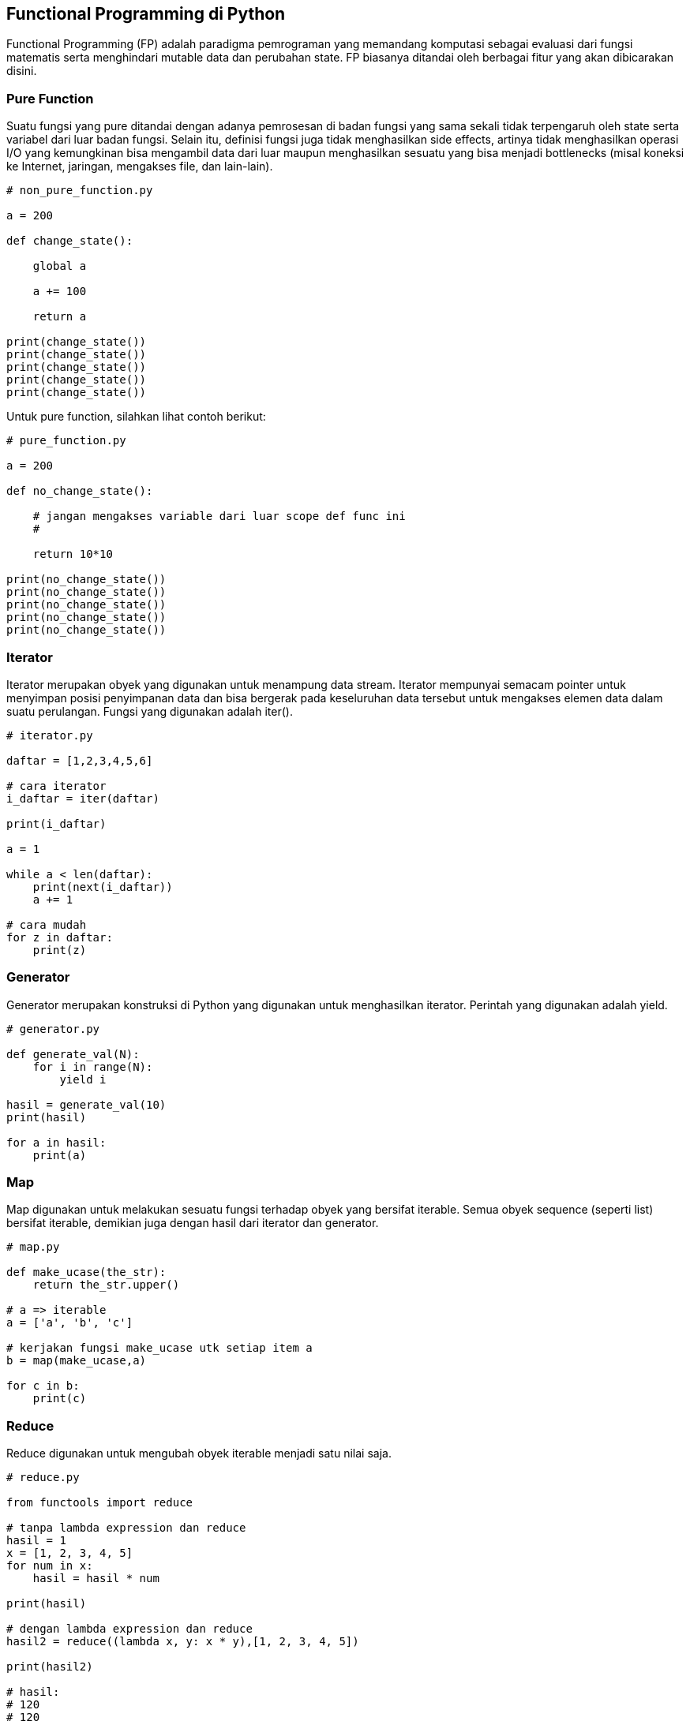 == Functional Programming di Python

Functional Programming (FP) adalah paradigma pemrograman yang memandang komputasi sebagai evaluasi dari fungsi matematis serta menghindari mutable data dan perubahan state. FP biasanya ditandai oleh berbagai fitur yang akan dibicarakan disini.

=== Pure Function

Suatu fungsi yang pure ditandai dengan adanya pemrosesan di badan fungsi yang sama sekali tidak terpengaruh oleh state serta variabel dari luar badan fungsi. Selain itu, definisi fungsi juga tidak menghasilkan side effects, artinya tidak menghasilkan operasi I/O yang kemungkinan bisa mengambil data dari luar maupun menghasilkan sesuatu yang bisa menjadi bottlenecks (misal koneksi ke Internet, jaringan, mengakses file, dan lain-lain).

[,python]
----
# non_pure_function.py
 
a = 200
 
def change_state():
 
    global a
 
    a += 100
 
    return a
 
print(change_state())
print(change_state())
print(change_state())
print(change_state())
print(change_state())
----

Untuk pure function, silahkan lihat contoh berikut:

[,python]
----
# pure_function.py
 
a = 200
 
def no_change_state():
 
    # jangan mengakses variable dari luar scope def func ini
    # 
 
    return 10*10
 
print(no_change_state())
print(no_change_state())
print(no_change_state())
print(no_change_state())
print(no_change_state())
----

=== Iterator

Iterator merupakan obyek yang digunakan untuk menampung data stream. Iterator mempunyai semacam pointer untuk menyimpan posisi penyimpanan data dan bisa bergerak pada keseluruhan data tersebut untuk mengakses elemen data dalam suatu perulangan. Fungsi yang digunakan adalah iter().

[,python]
----
# iterator.py
 
daftar = [1,2,3,4,5,6]
 
# cara iterator
i_daftar = iter(daftar)
 
print(i_daftar)
 
a = 1
 
while a < len(daftar):
    print(next(i_daftar))
    a += 1
 
# cara mudah
for z in daftar:
    print(z)
----

=== Generator

Generator merupakan konstruksi di Python yang digunakan untuk menghasilkan iterator. Perintah yang digunakan adalah yield.

[,python]
----
# generator.py
 
def generate_val(N):
    for i in range(N):
        yield i
 
hasil = generate_val(10)
print(hasil)
 
for a in hasil:
    print(a)
----

=== Map

Map digunakan untuk melakukan sesuatu fungsi terhadap obyek yang bersifat iterable. Semua obyek sequence (seperti list) bersifat iterable, demikian juga dengan hasil dari iterator dan generator.

[,python]
----
# map.py
 
def make_ucase(the_str):
    return the_str.upper()
 
# a => iterable
a = ['a', 'b', 'c']
 
# kerjakan fungsi make_ucase utk setiap item a
b = map(make_ucase,a)
 
for c in b:
    print(c)
----

=== Reduce

Reduce digunakan untuk mengubah obyek iterable menjadi satu nilai saja. 

[,python]
----
# reduce.py
 
from functools import reduce
 
# tanpa lambda expression dan reduce
hasil = 1
x = [1, 2, 3, 4, 5]
for num in x:
    hasil = hasil * num
 
print(hasil)
 
# dengan lambda expression dan reduce
hasil2 = reduce((lambda x, y: x * y),[1, 2, 3, 4, 5])
 
print(hasil2)
 
# hasil:
# 120
# 120
---- 

=== Filter

Filter digunakan untuk mengambil nilai di obyek iterable dan melakukan filtering terhadap nilai tersebut akan sesuai dengan yang dikehendaki pada parameter fungsi.

[,python]
----
# filter.py
 
nilai = range(-10, 10)
 
for a in nilai:
    print(a)
    # hasilL -10 sampai 10
 
# Kita akan memfilter list sehingga hanya yang berisi nilai positif
# yang akan masuk ke list baru
 
l_baru = list(filter(lambda angka: angka > 0, nilai))
print(l_baru)
# hasil: [1, 2, 3, 4, 5, 6, 7, 8, 9]
----

=== Higher Order Function

HOF memungkinkan fungsi menjadi argumen dari suatu fungsi lain. Selain itu, dimungkinkan juga untuk membuat fungsi sebagai suatu return value.

[,python]
----
# hof.py (higher order function)
 
# HOF - fungsi sebagai argumen fungsi
def penjumlahan(angka):
    return sum(angka)
 
def aksi(func, angka2):
    return func(angka2)
 
print(aksi(penjumlahan, [1, 2, 3, 4, 5]))
 
# HOF - fungsi sebagai return value
def remaja():
    return "remaja"
def dewasa():
    return "dewasa"
 
def person():
    umur = int(input("Umur anda: "))
 
    if umur <= 21:
        return remaja()
    else:
        return dewasa()
 
print(person())
----

=== Closure
  
Closure sering juga disebut sebagai *partial application*, memungkinkan untuk memanggil fungsi tanpa menyediakan seluruh argumen yang dipersyaratkan.

[,python]
----
# closure.py
 
from functools import partial
 
# bilangan pangkat eksponen
def pangkat(bilangan, eksponen):
  return bilangan ** eksponen
 
kuadrat = partial(pangkat, eksponen=2)
print(kuadrat(2))
# hasil = 2
 
# parsial:
# pangkat dipanggil dengan arg eksponen ditetapkan di awal
pangkat_empat = partial(pangkat, eksponen=4)
print(pangkat_empat(2))
# hasil = 16
----

